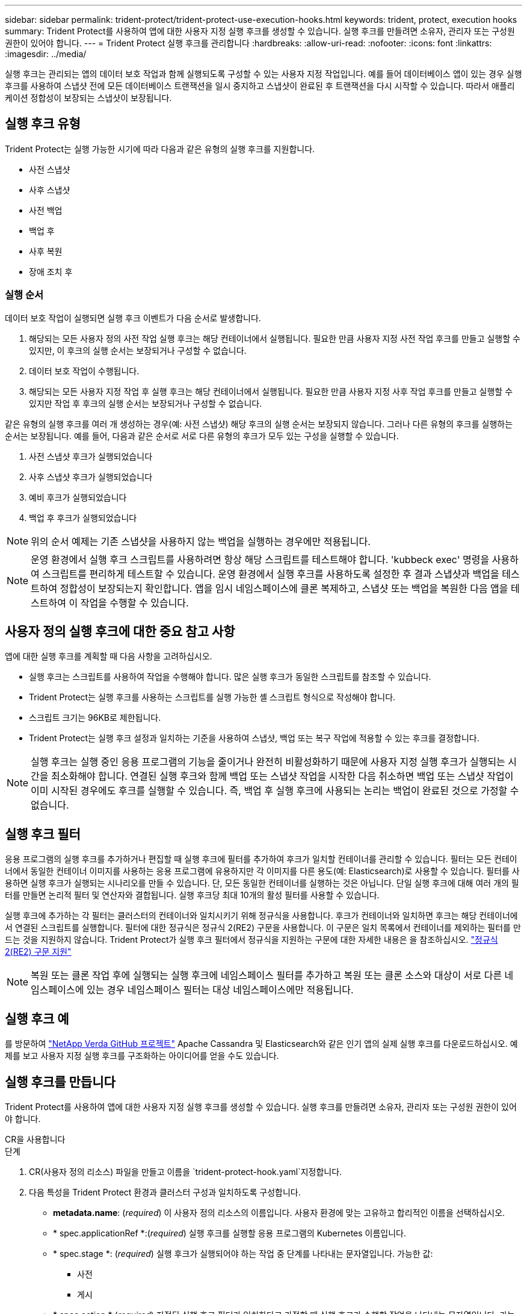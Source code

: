 ---
sidebar: sidebar 
permalink: trident-protect/trident-protect-use-execution-hooks.html 
keywords: trident, protect, execution hooks 
summary: Trident Protect를 사용하여 앱에 대한 사용자 지정 실행 후크를 생성할 수 있습니다. 실행 후크를 만들려면 소유자, 관리자 또는 구성원 권한이 있어야 합니다. 
---
= Trident Protect 실행 후크를 관리합니다
:hardbreaks:
:allow-uri-read: 
:nofooter: 
:icons: font
:linkattrs: 
:imagesdir: ../media/


[role="lead"]
실행 후크는 관리되는 앱의 데이터 보호 작업과 함께 실행되도록 구성할 수 있는 사용자 지정 작업입니다. 예를 들어 데이터베이스 앱이 있는 경우 실행 후크를 사용하여 스냅샷 전에 모든 데이터베이스 트랜잭션을 일시 중지하고 스냅샷이 완료된 후 트랜잭션을 다시 시작할 수 있습니다. 따라서 애플리케이션 정합성이 보장되는 스냅샷이 보장됩니다.



== 실행 후크 유형

Trident Protect는 실행 가능한 시기에 따라 다음과 같은 유형의 실행 후크를 지원합니다.

* 사전 스냅샷
* 사후 스냅샷
* 사전 백업
* 백업 후
* 사후 복원
* 장애 조치 후




=== 실행 순서

데이터 보호 작업이 실행되면 실행 후크 이벤트가 다음 순서로 발생합니다.

. 해당되는 모든 사용자 정의 사전 작업 실행 후크는 해당 컨테이너에서 실행됩니다. 필요한 만큼 사용자 지정 사전 작업 후크를 만들고 실행할 수 있지만, 이 후크의 실행 순서는 보장되거나 구성할 수 없습니다.
. 데이터 보호 작업이 수행됩니다.
. 해당되는 모든 사용자 지정 작업 후 실행 후크는 해당 컨테이너에서 실행됩니다. 필요한 만큼 사용자 지정 사후 작업 후크를 만들고 실행할 수 있지만 작업 후 후크의 실행 순서는 보장되거나 구성할 수 없습니다.


같은 유형의 실행 후크를 여러 개 생성하는 경우(예: 사전 스냅샷) 해당 후크의 실행 순서는 보장되지 않습니다. 그러나 다른 유형의 후크를 실행하는 순서는 보장됩니다. 예를 들어, 다음과 같은 순서로 서로 다른 유형의 후크가 모두 있는 구성을 실행할 수 있습니다.

. 사전 스냅샷 후크가 실행되었습니다
. 사후 스냅샷 후크가 실행되었습니다
. 예비 후크가 실행되었습니다
. 백업 후 후크가 실행되었습니다



NOTE: 위의 순서 예제는 기존 스냅샷을 사용하지 않는 백업을 실행하는 경우에만 적용됩니다.


NOTE: 운영 환경에서 실행 후크 스크립트를 사용하려면 항상 해당 스크립트를 테스트해야 합니다. 'kubbeck exec' 명령을 사용하여 스크립트를 편리하게 테스트할 수 있습니다. 운영 환경에서 실행 후크를 사용하도록 설정한 후 결과 스냅샷과 백업을 테스트하여 정합성이 보장되는지 확인합니다. 앱을 임시 네임스페이스에 클론 복제하고, 스냅샷 또는 백업을 복원한 다음 앱을 테스트하여 이 작업을 수행할 수 있습니다.



== 사용자 정의 실행 후크에 대한 중요 참고 사항

앱에 대한 실행 후크를 계획할 때 다음 사항을 고려하십시오.

* 실행 후크는 스크립트를 사용하여 작업을 수행해야 합니다. 많은 실행 후크가 동일한 스크립트를 참조할 수 있습니다.
* Trident Protect는 실행 후크를 사용하는 스크립트를 실행 가능한 셸 스크립트 형식으로 작성해야 합니다.
* 스크립트 크기는 96KB로 제한됩니다.
* Trident Protect는 실행 후크 설정과 일치하는 기준을 사용하여 스냅샷, 백업 또는 복구 작업에 적용할 수 있는 후크를 결정합니다.



NOTE: 실행 후크는 실행 중인 응용 프로그램의 기능을 줄이거나 완전히 비활성화하기 때문에 사용자 지정 실행 후크가 실행되는 시간을 최소화해야 합니다. 연결된 실행 후크와 함께 백업 또는 스냅샷 작업을 시작한 다음 취소하면 백업 또는 스냅샷 작업이 이미 시작된 경우에도 후크를 실행할 수 있습니다. 즉, 백업 후 실행 후크에 사용되는 논리는 백업이 완료된 것으로 가정할 수 없습니다.



== 실행 후크 필터

응용 프로그램의 실행 후크를 추가하거나 편집할 때 실행 후크에 필터를 추가하여 후크가 일치할 컨테이너를 관리할 수 있습니다. 필터는 모든 컨테이너에서 동일한 컨테이너 이미지를 사용하는 응용 프로그램에 유용하지만 각 이미지를 다른 용도(예: Elasticsearch)로 사용할 수 있습니다. 필터를 사용하면 실행 후크가 실행되는 시나리오를 만들 수 있습니다. 단, 모든 동일한 컨테이너를 실행하는 것은 아닙니다. 단일 실행 후크에 대해 여러 개의 필터를 만들면 논리적 필터 및 연산자와 결합됩니다. 실행 후크당 최대 10개의 활성 필터를 사용할 수 있습니다.

실행 후크에 추가하는 각 필터는 클러스터의 컨테이너와 일치시키기 위해 정규식을 사용합니다. 후크가 컨테이너와 일치하면 후크는 해당 컨테이너에서 연결된 스크립트를 실행합니다. 필터에 대한 정규식은 정규식 2(RE2) 구문을 사용합니다. 이 구문은 일치 목록에서 컨테이너를 제외하는 필터를 만드는 것을 지원하지 않습니다. Trident Protect가 실행 후크 필터에서 정규식을 지원하는 구문에 대한 자세한 내용은 을 참조하십시오. https://github.com/google/re2/wiki/Syntax["정규식 2(RE2) 구문 지원"^]


NOTE: 복원 또는 클론 작업 후에 실행되는 실행 후크에 네임스페이스 필터를 추가하고 복원 또는 클론 소스와 대상이 서로 다른 네임스페이스에 있는 경우 네임스페이스 필터는 대상 네임스페이스에만 적용됩니다.



== 실행 후크 예

를 방문하여 https://github.com/NetApp/Verda["NetApp Verda GitHub 프로젝트"] Apache Cassandra 및 Elasticsearch와 같은 인기 앱의 실제 실행 후크를 다운로드하십시오. 예제를 보고 사용자 지정 실행 후크를 구조화하는 아이디어를 얻을 수도 있습니다.



== 실행 후크를 만듭니다

Trident Protect를 사용하여 앱에 대한 사용자 지정 실행 후크를 생성할 수 있습니다. 실행 후크를 만들려면 소유자, 관리자 또는 구성원 권한이 있어야 합니다.

[role="tabbed-block"]
====
.CR을 사용합니다
--
.단계
. CR(사용자 정의 리소스) 파일을 만들고 이름을 `trident-protect-hook.yaml`지정합니다.
. 다음 특성을 Trident Protect 환경과 클러스터 구성과 일치하도록 구성합니다.
+
** *metadata.name*: (_required_) 이 사용자 정의 리소스의 이름입니다. 사용자 환경에 맞는 고유하고 합리적인 이름을 선택하십시오.
** * spec.applicationRef *:(_required_) 실행 후크를 실행할 응용 프로그램의 Kubernetes 이름입니다.
** * spec.stage *: (_required_) 실행 후크가 실행되어야 하는 작업 중 단계를 나타내는 문자열입니다. 가능한 값:
+
*** 사전
*** 게시


** * spec.action *:(_required_) 지정된 실행 후크 필터가 일치한다고 가정할 때 실행 후크가 수행할 작업을 나타내는 문자열입니다. 가능한 값:
+
*** 스냅샷
*** 백업
*** 복원
*** 페일오버


** *spec.enabled*: (_Optional_) 이 실행 후크의 활성화 여부를 나타냅니다. 지정하지 않으면 기본값은 true 입니다.
** *spec.hookSource*:(_required_) base64로 인코딩된 후크 스크립트를 포함하는 문자열입니다.
** *spec.timeout*: (_Optional_) 실행 후크가 실행될 수 있는 시간을 분 단위로 정의하는 숫자입니다. 최소값은 1분이고, 지정하지 않은 경우 기본값은 25분입니다.
** *spec.arguments*: (_Optional_) 실행 후크에 지정할 수 있는 인수의 YAML 목록입니다.
** * spec.matchingCriteria *: (_Optional_) 각 쌍이 실행 후크 필터를 구성하는 조건 키 값 쌍의 선택적 목록입니다. 실행 후크당 최대 10개의 필터를 추가할 수 있습니다.
** * spec.matchingCriteria.type *: (_Optional_) 실행 후크 필터 유형을 식별하는 문자열입니다. 가능한 값:
+
*** 컨테이너이미지
*** 컨테이너명
*** PodName을 선택합니다
*** PodLabel을 선택합니다
*** 이름 이름 이름


** * spec.matchingCriteria.value *: (_Optional_) 실행 후크 필터 값을 식별하는 문자열 또는 정규식입니다.
+
YAML 예:

+
[source, yaml]
----
apiVersion: protect.trident.netapp.io/v1
kind: ExecHook
metadata:
  name: example-hook-cr
  namespace: my-app-namespace
  annotations:
    astra.netapp.io/astra-control-hook-source-id: /account/test/hookSource/id
spec:
  applicationRef: my-app-name
  stage: Pre
  action: Snapshot
  enabled: true
  hookSource: IyEvYmluL2Jhc2gKZWNobyAiZXhhbXBsZSBzY3JpcHQiCg==
  timeout: 10
  arguments:
    - FirstExampleArg
    - SecondExampleArg
  matchingCriteria:
    - type: containerName
      value: mysql
    - type: containerImage
      value: bitnami/mysql
    - type: podName
      value: mysql
    - type: namespaceName
      value: mysql-a
    - type: podLabel
      value: app.kubernetes.io/component=primary
    - type: podLabel
      value: helm.sh/chart=mysql-10.1.0
    - type: podLabel
      value: deployment-type=production
----


. CR 파일을 올바른 값으로 채운 후 CR:
+
[source, console]
----
kubectl apply -f trident-protect-hook.yaml
----


--
.CLI를 사용합니다
--
.단계
. 괄호 안의 값을 사용자 환경의 정보로 대체하여 실행 후크를 만듭니다. 예를 들면 다음과 같습니다.
+
[source, console]
----
tridentctl protect create exechook <my_exec_hook_name> --action <action_type> --app <app_to_use_hook> --stage <pre_or_post_stage> --source-file <script-file>
----


--
====